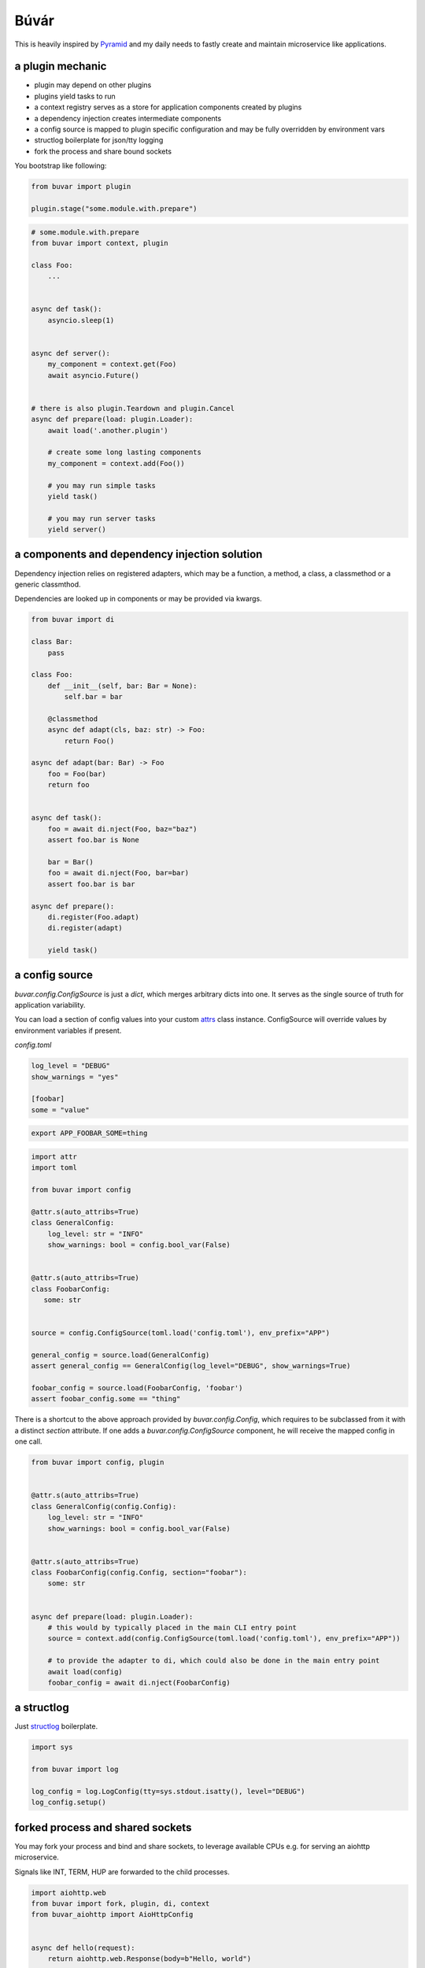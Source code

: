 Búvár
=====

This is heavily inspired by `Pyramid`_ and my daily needs to fastly create and
maintain microservice like applications.


a plugin mechanic
-----------------

- plugin may depend on other plugins

- plugins yield tasks to run

- a context registry serves as a store for application components created by plugins

- a dependency injection creates intermediate components

- a config source is mapped to plugin specific configuration and may be fully
  overridden by environment vars

- structlog boilerplate for json/tty logging

- fork the process and share bound sockets


You bootstrap like following:

.. code-block:: python

    from buvar import plugin

    plugin.stage("some.module.with.prepare")


.. code-block:: python

   # some.module.with.prepare
   from buvar import context, plugin

   class Foo:
       ...


   async def task():
       asyncio.sleep(1)


   async def server():
       my_component = context.get(Foo)
       await asyncio.Future()


   # there is also plugin.Teardown and plugin.Cancel
   async def prepare(load: plugin.Loader):
       await load('.another.plugin')

       # create some long lasting components
       my_component = context.add(Foo())

       # you may run simple tasks
       yield task()

       # you may run server tasks
       yield server()


a components and dependency injection solution
----------------------------------------------

Dependency injection relies on registered adapters, which may be a function, a
method, a class, a classmethod or a generic classmthod.

Dependencies are looked up in components or may be provided via kwargs.


.. code-block:: python

   from buvar import di

   class Bar:
       pass

   class Foo:
       def __init__(self, bar: Bar = None):
           self.bar = bar

       @classmethod
       async def adapt(cls, baz: str) -> Foo:
           return Foo()

   async def adapt(bar: Bar) -> Foo
       foo = Foo(bar)
       return foo


   async def task():
       foo = await di.nject(Foo, baz="baz")
       assert foo.bar is None

       bar = Bar()
       foo = await di.nject(Foo, bar=bar)
       assert foo.bar is bar

   async def prepare():
       di.register(Foo.adapt)
       di.register(adapt)

       yield task()



a config source
---------------

`buvar.config.ConfigSource` is just a `dict`, which merges
arbitrary dicts into one. It serves as the single source of truth for
application variability.

You can load a section of config values into your custom `attrs`_ class instance. ConfigSource will override values by environment variables if present.


`config.toml`

.. code-block:: toml

   log_level = "DEBUG"
   show_warnings = "yes"

   [foobar]
   some = "value"


.. code-block:: bash

   export APP_FOOBAR_SOME=thing


.. code-block:: python

   import attr
   import toml

   from buvar import config

   @attr.s(auto_attribs=True)
   class GeneralConfig:
       log_level: str = "INFO"
       show_warnings: bool = config.bool_var(False)


   @attr.s(auto_attribs=True)
   class FoobarConfig:
      some: str


   source = config.ConfigSource(toml.load('config.toml'), env_prefix="APP")

   general_config = source.load(GeneralConfig)
   assert general_config == GeneralConfig(log_level="DEBUG", show_warnings=True)

   foobar_config = source.load(FoobarConfig, 'foobar')
   assert foobar_config.some == "thing"


There is a shortcut to the above approach provided by
`buvar.config.Config`, which requires to be subclassed from it with a
distinct `section` attribute. If one adds a `buvar.config.ConfigSource`
component, he will receive the mapped config in one call.

.. code-block:: python

   from buvar import config, plugin


   @attr.s(auto_attribs=True)
   class GeneralConfig(config.Config):
       log_level: str = "INFO"
       show_warnings: bool = config.bool_var(False)


   @attr.s(auto_attribs=True)
   class FoobarConfig(config.Config, section="foobar"):
       some: str


   async def prepare(load: plugin.Loader):
       # this would by typically placed in the main CLI entry point
       source = context.add(config.ConfigSource(toml.load('config.toml'), env_prefix="APP"))

       # to provide the adapter to di, which could also be done in the main entry point
       await load(config)
       foobar_config = await di.nject(FoobarConfig)


a structlog
-----------

Just `structlog`_ boilerplate.

.. code-block:: python

   import sys

   from buvar import log

   log_config = log.LogConfig(tty=sys.stdout.isatty(), level="DEBUG")
   log_config.setup()


forked process and shared sockets
---------------------------------

You may fork your process and bind and share sockets, to leverage available
CPUs e.g. for serving an aiohttp microservice.

Signals like INT, TERM, HUP are forwarded to the child processes.


.. code-block:: python

    import aiohttp.web
    from buvar import fork, plugin, di, context
    from buvar_aiohttp import AioHttpConfig


    async def hello(request):
        return aiohttp.web.Response(body=b"Hello, world")


    async def prepare_aiohttp(load: plugin.Loader):
        await load("buvar_aiohttp")

        app = await di.nject(aiohttp.web.Application)
        app.router.add_route("GET", "/", hello)


    context.add(AioHttpConfig(host="0.0.0.0", port=5678))

    fork.stage(prepare_aiohttp, forks=0, sockets=["tcp://:5678"])



.. _Pyramid: https://github.com/Pylons/pyramid
.. _structlog: https://www.structlog.org/en/stable/
.. _attrs: https://www.attrs.org/en/stable/

